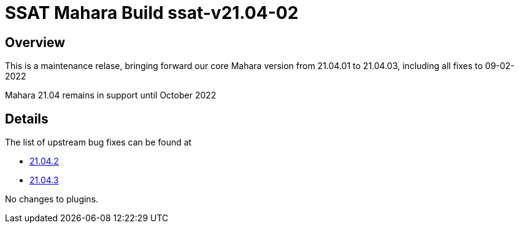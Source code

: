 = SSAT Mahara Build ssat-v21.04-02

== Overview

This is a maintenance relase, bringing forward our core Mahara version from 21.04.01 to 21.04.03, including all fixes to 09-02-2022

Mahara 21.04 remains in support until October 2022

== Details

The list of upstream bug fixes can be found at

- https://launchpad.net/mahara/+milestone/21.04.2[21.04.2]
- https://launchpad.net/mahara/+milestone/21.04.3[21.04.3]


No changes to plugins.



